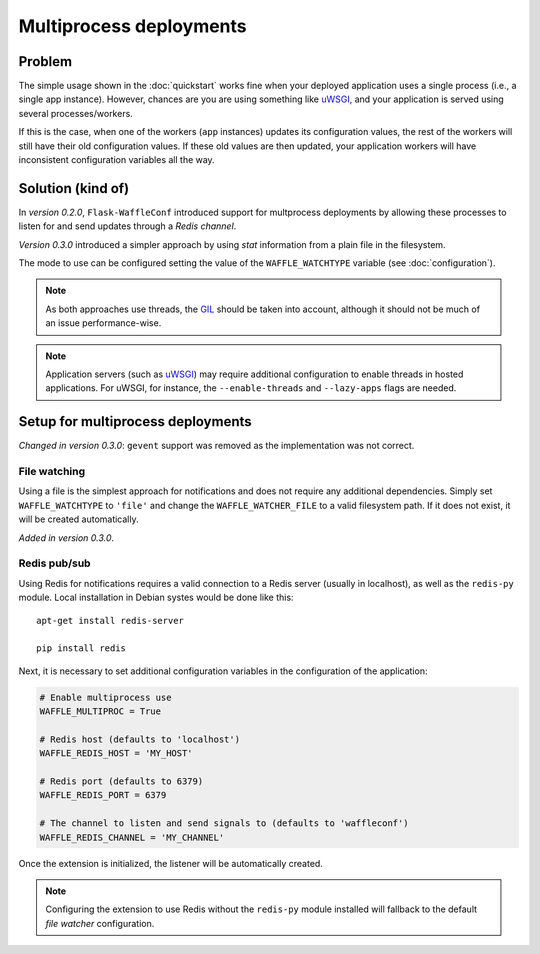 Multiprocess deployments
========================

.. _uWSGI: https://uwsgi-docs.readthedocs.org/en/latest/
.. _GIL: https://wiki.python.org/moin/GlobalInterpreterLock

Problem
-------

The simple usage shown in the :doc:`quickstart` works fine when your deployed
application uses a single process (i.e., a single app instance). However,
chances are you are using something like uWSGI_, and your application is served
using several processes/workers.

If this is the case, when one of the workers (``app`` instances) updates its
configuration values, the rest of the workers will still have their old
configuration values. If these old values are then updated, your application
workers will have inconsistent configuration variables all the way.

Solution (kind of)
------------------

In *version 0.2.0*, ``Flask-WaffleConf`` introduced support for multprocess
deployments by allowing these processes to listen for and send updates through
a *Redis channel*.

*Version 0.3.0* introduced a simpler approach by using *stat* information from
a plain file in the filesystem.

The mode to use can be configured setting the value of the ``WAFFLE_WATCHTYPE``
variable (see :doc:`configuration`).

.. note::
    As both approaches use threads, the GIL_ should be taken into account,
    although it should not be much of an issue performance-wise.

.. note::
    Application servers (such as uWSGI_) may require additional configuration
    to enable threads in hosted applications. For uWSGI, for instance, the
    ``--enable-threads`` and ``--lazy-apps`` flags are needed.

Setup for multiprocess deployments
----------------------------------

*Changed in version 0.3.0*: ``gevent`` support was removed as the
implementation was not correct.

File watching
~~~~~~~~~~~~~

Using a file is the simplest approach for notifications and does not require
any additional dependencies. Simply set ``WAFFLE_WATCHTYPE`` to ``'file'`` and
change the ``WAFFLE_WATCHER_FILE`` to a valid filesystem path. If it does not
exist, it will be created automatically.

*Added in version 0.3.0*.

Redis pub/sub
~~~~~~~~~~~~~

Using Redis for notifications requires a valid connection to a Redis server
(usually in localhost), as well as the ``redis-py`` module. Local installation
in Debian systes would be done like this::

   apt-get install redis-server

   pip install redis

Next, it is necessary to set additional configuration variables in the
configuration of the application:

.. code-block:: python

    # Enable multiprocess use
    WAFFLE_MULTIPROC = True

    # Redis host (defaults to 'localhost')
    WAFFLE_REDIS_HOST = 'MY_HOST'

    # Redis port (defaults to 6379)
    WAFFLE_REDIS_PORT = 6379

    # The channel to listen and send signals to (defaults to 'waffleconf')
    WAFFLE_REDIS_CHANNEL = 'MY_CHANNEL'

Once the extension is initialized, the listener will be automatically created.

.. note::
    Configuring the extension to use Redis without the ``redis-py`` module
    installed will fallback to the default *file watcher* configuration.
